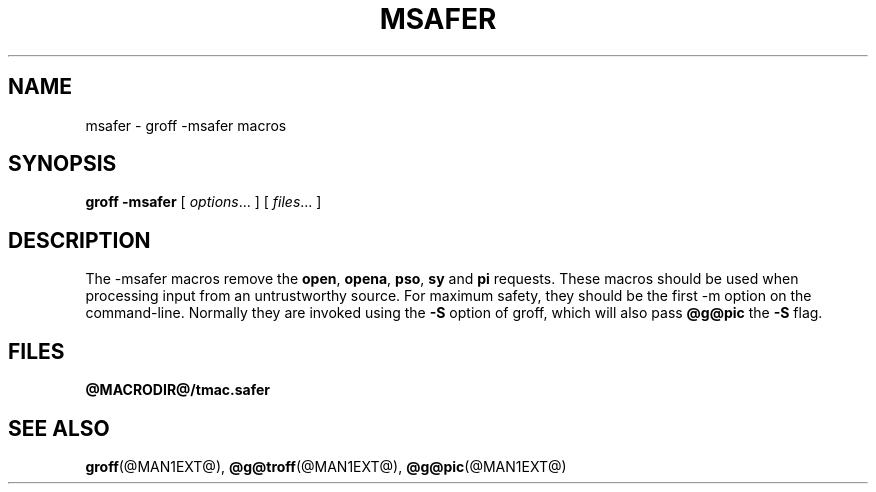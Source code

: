 .ig \"-*- nroff -*-
Copyright (C) 1989-1995 Free Software Foundation, Inc.

Permission is granted to make and distribute verbatim copies of
this manual provided the copyright notice and this permission notice
are preserved on all copies.

Permission is granted to copy and distribute modified versions of this
manual under the conditions for verbatim copying, provided that the
entire resulting derived work is distributed under the terms of a
permission notice identical to this one.

Permission is granted to copy and distribute translations of this
manual into another language, under the above conditions for modified
versions, except that this permission notice may be included in
translations approved by the Free Software Foundation instead of in
the original English.
..
.TH MSAFER @MAN7EXT@ "@MDATE@" "Groff Version @VERSION@"
.SH NAME
msafer \- groff -msafer macros
.SH SYNOPSIS
.B groff
.B \-msafer
[
.IR options .\|.\|.
]
[
.IR files .\|.\|.
]
.SH DESCRIPTION
The -msafer macros remove the
.BR open ,
.BR opena ,
.BR pso ,
.B sy
and
.B pi
requests.
These macros should be used when processing input from
an untrustworthy source.
For maximum safety,
they should be the first -m option on the command-line.
Normally they are invoked using the
.B \-S
option of groff, which will also pass
.B @g@pic
the
.B \-S
flag.
.SH FILES
.B @MACRODIR@/tmac.safer
.SH "SEE ALSO"
.BR groff (@MAN1EXT@),
.BR @g@troff (@MAN1EXT@),
.BR @g@pic (@MAN1EXT@)
